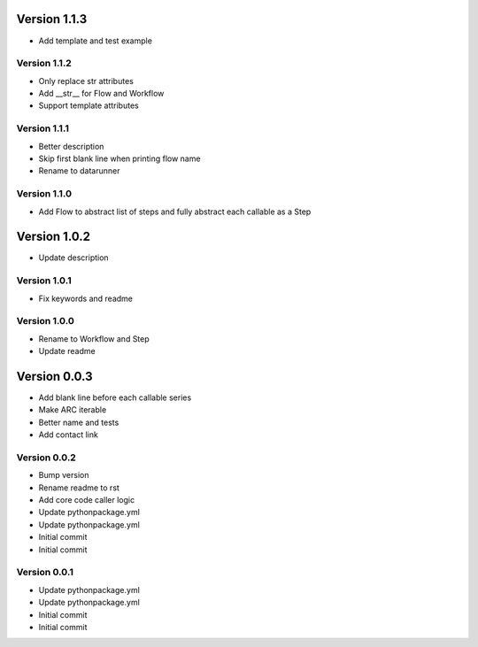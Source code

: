 Version 1.1.3
================================================================================

* Add template and test example

Version 1.1.2
--------------------------------------------------------------------------------

* Only replace str attributes
* Add __str__ for Flow and Workflow
* Support template attributes

Version 1.1.1
--------------------------------------------------------------------------------

* Better description
* Skip first blank line when printing flow name
* Rename to datarunner

Version 1.1.0
--------------------------------------------------------------------------------

* Add Flow to abstract list of steps and fully abstract each callable as a Step

Version 1.0.2
================================================================================

* Update description

Version 1.0.1
--------------------------------------------------------------------------------

* Fix keywords and readme

Version 1.0.0
--------------------------------------------------------------------------------

* Rename to Workflow and Step
* Update readme

Version 0.0.3
================================================================================

* Add blank line before each callable series
* Make ARC iterable
* Better name and tests
* Add contact link

Version 0.0.2
--------------------------------------------------------------------------------

* Bump version
* Rename readme to rst
* Add core code caller logic
* Update pythonpackage.yml
* Update pythonpackage.yml
* Initial commit
* Initial commit

Version 0.0.1
--------------------------------------------------------------------------------

* Update pythonpackage.yml
* Update pythonpackage.yml
* Initial commit
* Initial commit
